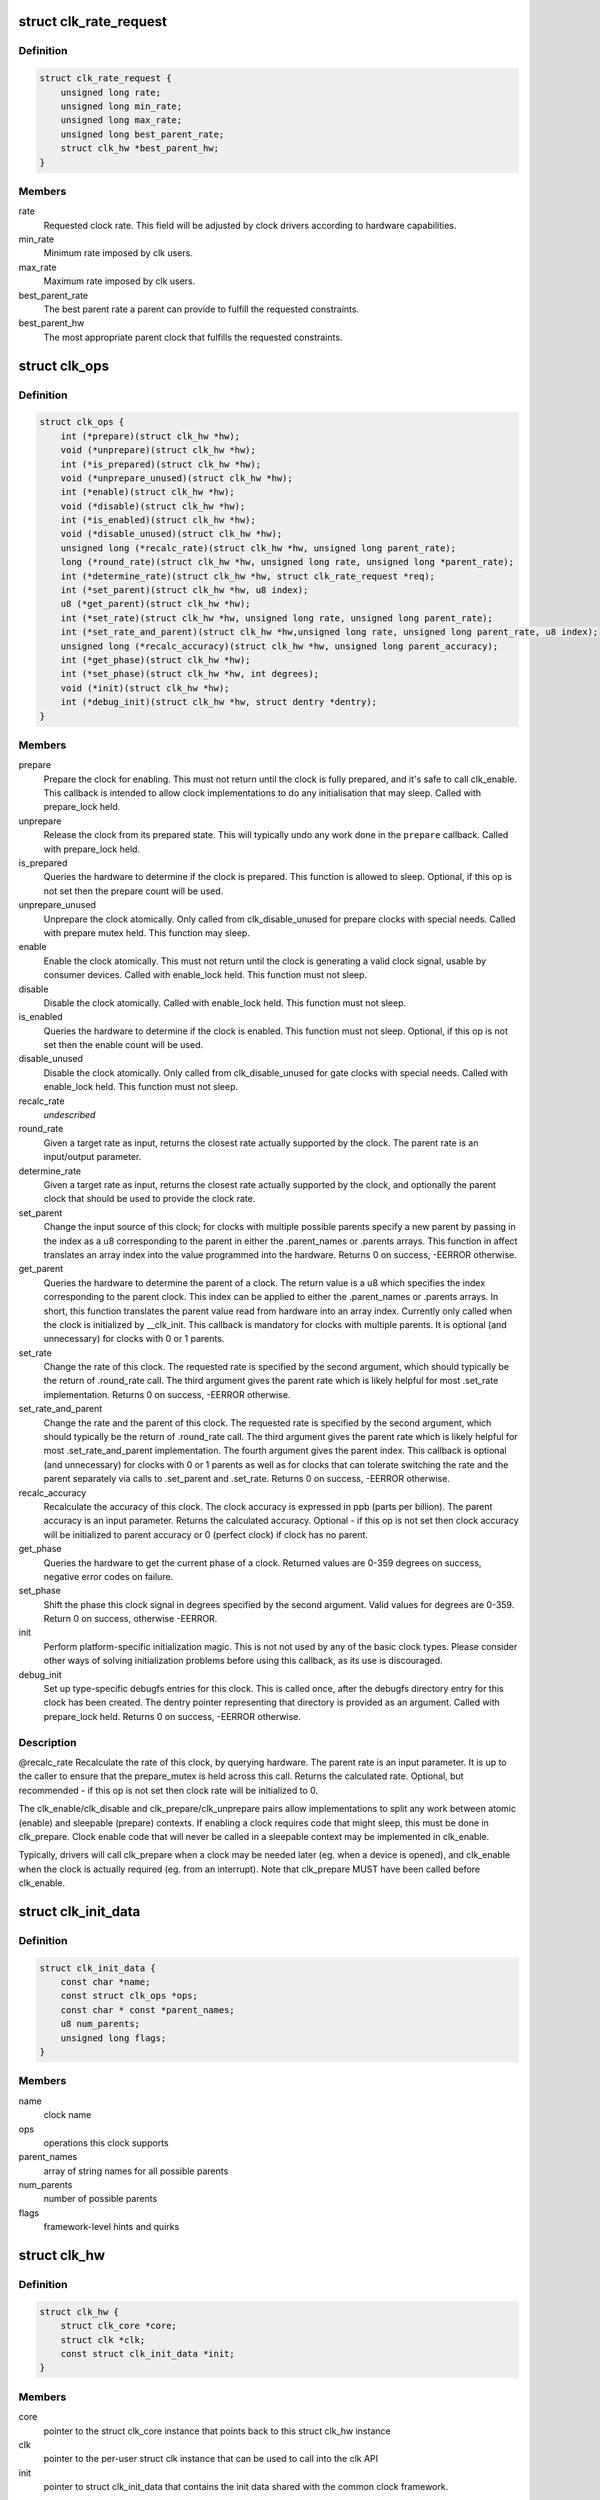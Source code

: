 .. -*- coding: utf-8; mode: rst -*-
.. src-file: include/linux/clk-provider.h

.. _`clk_rate_request`:

struct clk_rate_request
=======================

.. c:type:: struct clk_rate_request

    Structure encoding the clk constraints that a clock user might require.

.. _`clk_rate_request.definition`:

Definition
----------

.. code-block:: c

    struct clk_rate_request {
        unsigned long rate;
        unsigned long min_rate;
        unsigned long max_rate;
        unsigned long best_parent_rate;
        struct clk_hw *best_parent_hw;
    }

.. _`clk_rate_request.members`:

Members
-------

rate
    Requested clock rate. This field will be adjusted by
    clock drivers according to hardware capabilities.

min_rate
    Minimum rate imposed by clk users.

max_rate
    Maximum rate imposed by clk users.

best_parent_rate
    The best parent rate a parent can provide to fulfill the
    requested constraints.

best_parent_hw
    The most appropriate parent clock that fulfills the
    requested constraints.

.. _`clk_ops`:

struct clk_ops
==============

.. c:type:: struct clk_ops

    Callback operations for hardware clocks; these are to be provided by the clock implementation, and will be called by drivers through the clk\_\* api.

.. _`clk_ops.definition`:

Definition
----------

.. code-block:: c

    struct clk_ops {
        int (*prepare)(struct clk_hw *hw);
        void (*unprepare)(struct clk_hw *hw);
        int (*is_prepared)(struct clk_hw *hw);
        void (*unprepare_unused)(struct clk_hw *hw);
        int (*enable)(struct clk_hw *hw);
        void (*disable)(struct clk_hw *hw);
        int (*is_enabled)(struct clk_hw *hw);
        void (*disable_unused)(struct clk_hw *hw);
        unsigned long (*recalc_rate)(struct clk_hw *hw, unsigned long parent_rate);
        long (*round_rate)(struct clk_hw *hw, unsigned long rate, unsigned long *parent_rate);
        int (*determine_rate)(struct clk_hw *hw, struct clk_rate_request *req);
        int (*set_parent)(struct clk_hw *hw, u8 index);
        u8 (*get_parent)(struct clk_hw *hw);
        int (*set_rate)(struct clk_hw *hw, unsigned long rate, unsigned long parent_rate);
        int (*set_rate_and_parent)(struct clk_hw *hw,unsigned long rate, unsigned long parent_rate, u8 index);
        unsigned long (*recalc_accuracy)(struct clk_hw *hw, unsigned long parent_accuracy);
        int (*get_phase)(struct clk_hw *hw);
        int (*set_phase)(struct clk_hw *hw, int degrees);
        void (*init)(struct clk_hw *hw);
        int (*debug_init)(struct clk_hw *hw, struct dentry *dentry);
    }

.. _`clk_ops.members`:

Members
-------

prepare
    Prepare the clock for enabling. This must not return until
    the clock is fully prepared, and it's safe to call clk_enable.
    This callback is intended to allow clock implementations to
    do any initialisation that may sleep. Called with
    prepare_lock held.

unprepare
    Release the clock from its prepared state. This will typically
    undo any work done in the \ ``prepare``\  callback. Called with
    prepare_lock held.

is_prepared
    Queries the hardware to determine if the clock is prepared.
    This function is allowed to sleep. Optional, if this op is not
    set then the prepare count will be used.

unprepare_unused
    Unprepare the clock atomically.  Only called from
    clk_disable_unused for prepare clocks with special needs.
    Called with prepare mutex held. This function may sleep.

enable
    Enable the clock atomically. This must not return until the
    clock is generating a valid clock signal, usable by consumer
    devices. Called with enable_lock held. This function must not
    sleep.

disable
    Disable the clock atomically. Called with enable_lock held.
    This function must not sleep.

is_enabled
    Queries the hardware to determine if the clock is enabled.
    This function must not sleep. Optional, if this op is not
    set then the enable count will be used.

disable_unused
    Disable the clock atomically.  Only called from
    clk_disable_unused for gate clocks with special needs.
    Called with enable_lock held.  This function must not
    sleep.

recalc_rate
    *undescribed*

round_rate
    Given a target rate as input, returns the closest rate actually
    supported by the clock. The parent rate is an input/output
    parameter.

determine_rate
    Given a target rate as input, returns the closest rate
    actually supported by the clock, and optionally the parent clock
    that should be used to provide the clock rate.

set_parent
    Change the input source of this clock; for clocks with multiple
    possible parents specify a new parent by passing in the index
    as a u8 corresponding to the parent in either the .parent_names
    or .parents arrays.  This function in affect translates an
    array index into the value programmed into the hardware.
    Returns 0 on success, -EERROR otherwise.

get_parent
    Queries the hardware to determine the parent of a clock.  The
    return value is a u8 which specifies the index corresponding to
    the parent clock.  This index can be applied to either the
    .parent_names or .parents arrays.  In short, this function
    translates the parent value read from hardware into an array
    index.  Currently only called when the clock is initialized by
    \__clk_init.  This callback is mandatory for clocks with
    multiple parents.  It is optional (and unnecessary) for clocks
    with 0 or 1 parents.

set_rate
    Change the rate of this clock. The requested rate is specified
    by the second argument, which should typically be the return
    of .round_rate call.  The third argument gives the parent rate
    which is likely helpful for most .set_rate implementation.
    Returns 0 on success, -EERROR otherwise.

set_rate_and_parent
    Change the rate and the parent of this clock. The
    requested rate is specified by the second argument, which
    should typically be the return of .round_rate call.  The
    third argument gives the parent rate which is likely helpful
    for most .set_rate_and_parent implementation. The fourth
    argument gives the parent index. This callback is optional (and
    unnecessary) for clocks with 0 or 1 parents as well as
    for clocks that can tolerate switching the rate and the parent
    separately via calls to .set_parent and .set_rate.
    Returns 0 on success, -EERROR otherwise.

recalc_accuracy
    Recalculate the accuracy of this clock. The clock accuracy
    is expressed in ppb (parts per billion). The parent accuracy is
    an input parameter.
    Returns the calculated accuracy.  Optional - if this op is not
    set then clock accuracy will be initialized to parent accuracy
    or 0 (perfect clock) if clock has no parent.

get_phase
    Queries the hardware to get the current phase of a clock.
    Returned values are 0-359 degrees on success, negative
    error codes on failure.

set_phase
    Shift the phase this clock signal in degrees specified
    by the second argument. Valid values for degrees are
    0-359. Return 0 on success, otherwise -EERROR.

init
    Perform platform-specific initialization magic.
    This is not not used by any of the basic clock types.
    Please consider other ways of solving initialization problems
    before using this callback, as its use is discouraged.

debug_init
    Set up type-specific debugfs entries for this clock.  This
    is called once, after the debugfs directory entry for this
    clock has been created.  The dentry pointer representing that
    directory is provided as an argument.  Called with
    prepare_lock held.  Returns 0 on success, -EERROR otherwise.

.. _`clk_ops.description`:

Description
-----------

@recalc_rate Recalculate the rate of this clock, by querying hardware. The
parent rate is an input parameter.  It is up to the caller to
ensure that the prepare_mutex is held across this call.
Returns the calculated rate.  Optional, but recommended - if
this op is not set then clock rate will be initialized to 0.


The clk_enable/clk_disable and clk_prepare/clk_unprepare pairs allow
implementations to split any work between atomic (enable) and sleepable
(prepare) contexts.  If enabling a clock requires code that might sleep,
this must be done in clk_prepare.  Clock enable code that will never be
called in a sleepable context may be implemented in clk_enable.

Typically, drivers will call clk_prepare when a clock may be needed later
(eg. when a device is opened), and clk_enable when the clock is actually
required (eg. from an interrupt). Note that clk_prepare MUST have been
called before clk_enable.

.. _`clk_init_data`:

struct clk_init_data
====================

.. c:type:: struct clk_init_data

    holds init data that's common to all clocks and is shared between the clock provider and the common clock framework.

.. _`clk_init_data.definition`:

Definition
----------

.. code-block:: c

    struct clk_init_data {
        const char *name;
        const struct clk_ops *ops;
        const char * const *parent_names;
        u8 num_parents;
        unsigned long flags;
    }

.. _`clk_init_data.members`:

Members
-------

name
    clock name

ops
    operations this clock supports

parent_names
    array of string names for all possible parents

num_parents
    number of possible parents

flags
    framework-level hints and quirks

.. _`clk_hw`:

struct clk_hw
=============

.. c:type:: struct clk_hw

    handle for traversing from a struct clk to its corresponding hardware-specific structure.  struct clk_hw should be declared within struct clk_foo and then referenced by the struct clk instance that uses struct clk_foo's clk_ops

.. _`clk_hw.definition`:

Definition
----------

.. code-block:: c

    struct clk_hw {
        struct clk_core *core;
        struct clk *clk;
        const struct clk_init_data *init;
    }

.. _`clk_hw.members`:

Members
-------

core
    pointer to the struct clk_core instance that points back to this
    struct clk_hw instance

clk
    pointer to the per-user struct clk instance that can be used to call
    into the clk API

init
    pointer to struct clk_init_data that contains the init data shared
    with the common clock framework.

.. _`clk_fixed_rate`:

struct clk_fixed_rate
=====================

.. c:type:: struct clk_fixed_rate

    fixed-rate clock

.. _`clk_fixed_rate.definition`:

Definition
----------

.. code-block:: c

    struct clk_fixed_rate {
        struct clk_hw hw;
        unsigned long fixed_rate;
        unsigned long fixed_accuracy;
        u8 flags;
    }

.. _`clk_fixed_rate.members`:

Members
-------

hw
    handle between common and hardware-specific interfaces

fixed_rate
    constant frequency of clock

fixed_accuracy
    *undescribed*

flags
    *undescribed*

.. _`clk_gate`:

struct clk_gate
===============

.. c:type:: struct clk_gate

    gating clock

.. _`clk_gate.definition`:

Definition
----------

.. code-block:: c

    struct clk_gate {
        struct clk_hw hw;
        void __iomem *reg;
        u8 bit_idx;
        u8 flags;
        spinlock_t *lock;
    }

.. _`clk_gate.members`:

Members
-------

hw
    handle between common and hardware-specific interfaces

reg
    register controlling gate

bit_idx
    single bit controlling gate

flags
    hardware-specific flags

lock
    register lock

.. _`clk_gate.description`:

Description
-----------

Clock which can gate its output.  Implements .enable & .disable

.. _`clk_gate.flags`:

Flags
-----

CLK_GATE_SET_TO_DISABLE - by default this clock sets the bit at bit_idx to
enable the clock.  Setting this flag does the opposite: setting the bit
disable the clock and clearing it enables the clock
CLK_GATE_HIWORD_MASK - The gate settings are only in lower 16-bit
of this register, and mask of gate bits are in higher 16-bit of this
register.  While setting the gate bits, higher 16-bit should also be
updated to indicate changing gate bits.

.. _`clk_divider`:

struct clk_divider
==================

.. c:type:: struct clk_divider

    adjustable divider clock

.. _`clk_divider.definition`:

Definition
----------

.. code-block:: c

    struct clk_divider {
        struct clk_hw hw;
        void __iomem *reg;
        u8 shift;
        u8 width;
        u8 flags;
        const struct clk_div_table *table;
        spinlock_t *lock;
    }

.. _`clk_divider.members`:

Members
-------

hw
    handle between common and hardware-specific interfaces

reg
    register containing the divider

shift
    shift to the divider bit field

width
    width of the divider bit field

flags
    *undescribed*

table
    array of value/divider pairs, last entry should have div = 0

lock
    register lock

.. _`clk_divider.description`:

Description
-----------

Clock with an adjustable divider affecting its output frequency.  Implements
.recalc_rate, .set_rate and .round_rate

.. _`clk_divider.flags`:

Flags
-----

CLK_DIVIDER_ONE_BASED - by default the divisor is the value read from the
register plus one.  If CLK_DIVIDER_ONE_BASED is set then the divider is
the raw value read from the register, with the value of zero considered
invalid, unless CLK_DIVIDER_ALLOW_ZERO is set.
CLK_DIVIDER_POWER_OF_TWO - clock divisor is 2 raised to the value read from
the hardware register
CLK_DIVIDER_ALLOW_ZERO - Allow zero divisors.  For dividers which have
CLK_DIVIDER_ONE_BASED set, it is possible to end up with a zero divisor.
Some hardware implementations gracefully handle this case and allow a
zero divisor by not modifying their input clock
(divide by one / bypass).
CLK_DIVIDER_HIWORD_MASK - The divider settings are only in lower 16-bit
of this register, and mask of divider bits are in higher 16-bit of this
register.  While setting the divider bits, higher 16-bit should also be
updated to indicate changing divider bits.
CLK_DIVIDER_ROUND_CLOSEST - Makes the best calculated divider to be rounded
to the closest integer instead of the up one.
CLK_DIVIDER_READ_ONLY - The divider settings are preconfigured and should
not be changed by the clock framework.
CLK_DIVIDER_MAX_AT_ZERO - For dividers which are like CLK_DIVIDER_ONE_BASED
except when the value read from the register is zero, the divisor is
2^width of the field.

.. _`clk_mux`:

struct clk_mux
==============

.. c:type:: struct clk_mux

    multiplexer clock

.. _`clk_mux.definition`:

Definition
----------

.. code-block:: c

    struct clk_mux {
        struct clk_hw hw;
        void __iomem *reg;
        u32 *table;
        u32 mask;
        u8 shift;
        u8 flags;
        spinlock_t *lock;
    }

.. _`clk_mux.members`:

Members
-------

hw
    handle between common and hardware-specific interfaces

reg
    register controlling multiplexer

table
    *undescribed*

mask
    *undescribed*

shift
    shift to multiplexer bit field

flags
    hardware-specific flags

lock
    register lock

.. _`clk_mux.description`:

Description
-----------

Clock with multiple selectable parents.  Implements .get_parent, .set_parent
and .recalc_rate

.. _`clk_mux.flags`:

Flags
-----

CLK_MUX_INDEX_ONE - register index starts at 1, not 0
CLK_MUX_INDEX_BIT - register index is a single bit (power of two)
CLK_MUX_HIWORD_MASK - The mux settings are only in lower 16-bit of this
register, and mask of mux bits are in higher 16-bit of this register.
While setting the mux bits, higher 16-bit should also be updated to
indicate changing mux bits.
CLK_MUX_ROUND_CLOSEST - Use the parent rate that is closest to the desired
frequency.

.. _`clk_fixed_factor`:

struct clk_fixed_factor
=======================

.. c:type:: struct clk_fixed_factor

    fixed multiplier and divider clock

.. _`clk_fixed_factor.definition`:

Definition
----------

.. code-block:: c

    struct clk_fixed_factor {
        struct clk_hw hw;
        unsigned int mult;
        unsigned int div;
    }

.. _`clk_fixed_factor.members`:

Members
-------

hw
    handle between common and hardware-specific interfaces

mult
    multiplier

div
    divider

.. _`clk_fixed_factor.description`:

Description
-----------

Clock with a fixed multiplier and divider. The output frequency is the
parent clock rate divided by div and multiplied by mult.
Implements .recalc_rate, .set_rate and .round_rate

.. _`clk_fractional_divider`:

struct clk_fractional_divider
=============================

.. c:type:: struct clk_fractional_divider

    adjustable fractional divider clock

.. _`clk_fractional_divider.definition`:

Definition
----------

.. code-block:: c

    struct clk_fractional_divider {
        struct clk_hw hw;
        void __iomem *reg;
        u8 mshift;
        u8 mwidth;
        u32 mmask;
        u8 nshift;
        u8 nwidth;
        u32 nmask;
        u8 flags;
        void (*approximation)(struct clk_hw *hw,unsigned long rate, unsigned long *parent_rate, unsigned long *m, unsigned long *n);
        spinlock_t *lock;
    }

.. _`clk_fractional_divider.members`:

Members
-------

hw
    handle between common and hardware-specific interfaces

reg
    register containing the divider

mshift
    shift to the numerator bit field

mwidth
    width of the numerator bit field

mmask
    *undescribed*

nshift
    shift to the denominator bit field

nwidth
    width of the denominator bit field

nmask
    *undescribed*

flags
    *undescribed*

approximation
    *undescribed*

lock
    register lock

.. _`clk_fractional_divider.description`:

Description
-----------

Clock with adjustable fractional divider affecting its output frequency.

.. _`clk_multiplier`:

struct clk_multiplier
=====================

.. c:type:: struct clk_multiplier

    adjustable multiplier clock

.. _`clk_multiplier.definition`:

Definition
----------

.. code-block:: c

    struct clk_multiplier {
        struct clk_hw hw;
        void __iomem *reg;
        u8 shift;
        u8 width;
        u8 flags;
        spinlock_t *lock;
    }

.. _`clk_multiplier.members`:

Members
-------

hw
    handle between common and hardware-specific interfaces

reg
    register containing the multiplier

shift
    shift to the multiplier bit field

width
    width of the multiplier bit field

flags
    *undescribed*

lock
    register lock

.. _`clk_multiplier.description`:

Description
-----------

Clock with an adjustable multiplier affecting its output frequency.
Implements .recalc_rate, .set_rate and .round_rate

.. _`clk_multiplier.flags`:

Flags
-----

CLK_MULTIPLIER_ZERO_BYPASS - By default, the multiplier is the value read
from the register, with 0 being a valid value effectively
zeroing the output clock rate. If CLK_MULTIPLIER_ZERO_BYPASS is
set, then a null multiplier will be considered as a bypass,
leaving the parent rate unmodified.
CLK_MULTIPLIER_ROUND_CLOSEST - Makes the best calculated divider to be
rounded to the closest integer instead of the down one.

.. _`clk_register`:

clk_register
============

.. c:function:: struct clk *clk_register(struct device *dev, struct clk_hw *hw)

    allocate a new clock, register it and return an opaque cookie

    :param struct device \*dev:
        device that is registering this clock

    :param struct clk_hw \*hw:
        link to hardware-specific clock data

.. _`clk_register.description`:

Description
-----------

clk_register is the primary interface for populating the clock tree with new
clock nodes.  It returns a pointer to the newly allocated struct clk which
cannot be dereferenced by driver code but may be used in conjuction with the
rest of the clock API.  In the event of an error clk_register will return an
error code; drivers must test for an error code after calling clk_register.

.. This file was automatic generated / don't edit.

